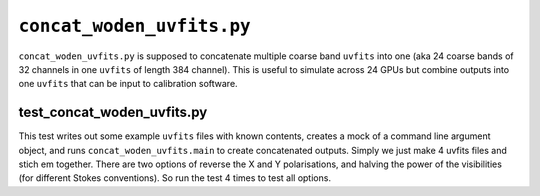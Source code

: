 ``concat_woden_uvfits.py``
===========================
``concat_woden_uvfits.py`` is supposed to concatenate multiple coarse band ``uvfits`` into one (aka 24 coarse bands of 32 channels in one ``uvfits`` of length 384 channel). This is useful to simulate across 24 GPUs but combine outputs into one ``uvfits`` that can be input to calibration software.


test_concat_woden_uvfits.py
****************************
This test writes out some example ``uvfits`` files with known contents, creates a mock of a command line argument object, and runs ``concat_woden_uvfits.main`` to create concatenated outputs. Simply we just make 4 uvfits files and stich em together. There are two options of reverse the X and Y polarisations, and halving the power of the visibilities (for different Stokes conventions). So run the test 4 times to test all options.